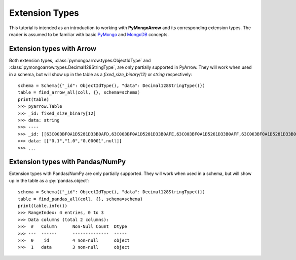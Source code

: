Extension Types
===============

This tutorial is intended as an introduction to working with
**PyMongoArrow** and its corresponding extension types. The reader is assumed to be familiar with basic
`PyMongo <https://pymongo.readthedocs.io/en/stable/tutorial.html>`_ and
`MongoDB <https://docs.mongodb.com>`_ concepts.

Extension types with Arrow
^^^^^^^^^^^^^^^^^^^^^^^^^^
Both extension types, :class:`pymongoarrow.types.ObjectIdType` and :class:`pymongoarrow.types.Decimal128StringType`, are only partially supported in PyArrow. They will work when used in a
schema, but will show up in the table as a `fixed_size_binary(12)` or `string` respectively::

        schema = Schema({"_id": ObjectIdType(), "data": Decimal128StringType()})
        table = find_arrow_all(coll, {}, schema=schema)
        print(table)
        >>> pyarrow.Table
        >>> _id: fixed_size_binary[12]
        >>> data: string
        >>> ----
        >>> _id: [[63C003BF0A1D5281D33B0AFD,63C003BF0A1D5281D33B0AFE,63C003BF0A1D5281D33B0AFF,63C003BF0A1D5281D33B0B00]]
        >>> data: [["0.1","1.0","0.00001",null]]
        >>> ...



Extension types with Pandas/NumPy
^^^^^^^^^^^^^^^^^^^^^^^^^^^^^^^^^
Extension types with Pandas/NumPy are only partially supported. They will work when used in a
schema, but will show up in the table as a :py:`pandas.object`::

        schema = Schema({"_id": ObjectIdType(), "data": Decimal128StringType()})
        table = find_pandas_all(coll, {}, schema=schema)
        print(table.info())
        >>> RangeIndex: 4 entries, 0 to 3
        >>> Data columns (total 2 columns):
        >>>  #   Column      Non-Null Count  Dtype
        >>> ---  ------      --------------  -----
        >>>  0   _id         4 non-null      object
        >>>  1   data        3 non-null      object

